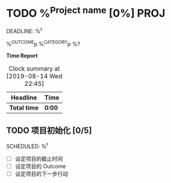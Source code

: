 * TODO %^{Project name} [0%] :PROJ:
DEADLINE: %^t
:PROPERTIES:
:CREATED: %u
:END:
%^{OUTCOME}p
%^{CATEGORY}p
%?

*Time Report*
#+BEGIN: clocktable :scope subtree :maxlevel 3
#+CAPTION: Clock summary at [2019-08-14 Wed 22:45]
| Headline     | Time   |
|--------------+--------|
| *Total time* | *0:00* |
#+END:

** TODO 项目初始化 [0/5]
SCHEDULED: %^t

- [ ] 设定项目的截止时间
- [ ] 设定项目的 Outcome
- [ ] 设定项目的下一步行动
